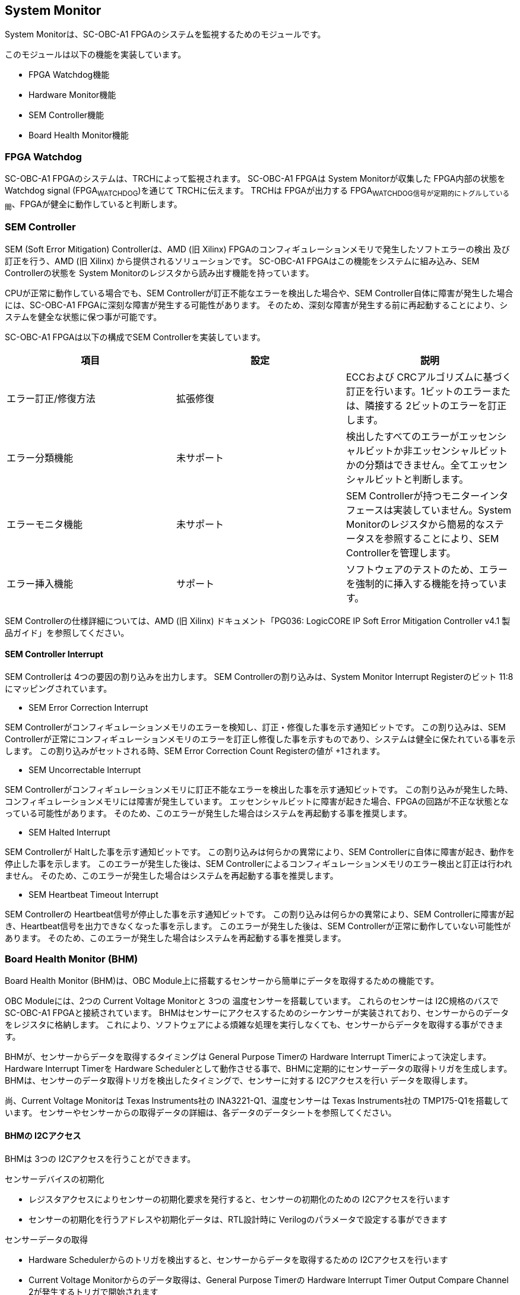 == System Monitor

System Monitorは、SC-OBC-A1
FPGAのシステムを監視するためのモジュールです。

このモジュールは以下の機能を実装しています。

* FPGA Watchdog機能
* Hardware Monitor機能
* SEM Controller機能
* Board Health Monitor機能

=== FPGA Watchdog

SC-OBC-A1 FPGAのシステムは、TRCHによって監視されます。 SC-OBC-A1 FPGAは
System Monitorが収集した FPGA内部の状態を Watchdog signal
(FPGA~WATCHDOG~)を通じて TRCHに伝えます。 TRCHは FPGAが出力する
FPGA~WATCHDOG信号が定期的にトグルしている間~、FPGAが健全に動作していると判断します。

=== SEM Controller

SEM (Soft Error Mitigation) Controllerは、AMD (旧 Xilinx)
FPGAのコンフィギュレーションメモリで発生したソフトエラーの検出
及び訂正を行う、AMD (旧 Xilinx) から提供されるソリューションです。
SC-OBC-A1 FPGAはこの機能をシステムに組み込み、SEM Controllerの状態を
System Monitorのレジスタから読み出す機能を持っています。

CPUが正常に動作している場合でも、SEM
Controllerが訂正不能なエラーを検出した場合や、SEM
Controller自体に障害が発生した場合には、SC-OBC-A1
FPGAに深刻な障害が発生する可能性があります。
そのため、深刻な障害が発生する前に再起動することにより、システムを健全な状態に保つ事が可能です。

SC-OBC-A1 FPGAは以下の構成でSEM Controllerを実装しています。

[cols=",,",options="header",]
|===
|項目 |設定 |説明
|エラー訂正/修復方法 |拡張修復 |ECCおよび
CRCアルゴリズムに基づく訂正を行います。1ビットのエラーまたは、隣接する
2ビットのエラーを訂正します。

|エラー分類機能 |未サポート
|検出したすべてのエラーがエッセンシャルビットか非エッセンシャルビットかの分類はできません。全てエッセンシャルビットと判断します。

|エラーモニタ機能 |未サポート |SEM
Controllerが持つモニターインタフェースは実装していません。System
Monitorのレジスタから簡易的なステータスを参照することにより、SEM
Controllerを管理します。

|エラー挿入機能 |サポート
|ソフトウェアのテストのため、エラーを強制的に挿入する機能を持っています。
|===

SEM Controllerの仕様詳細については、AMD (旧 Xilinx) ドキュメント「PG036:
LogicCORE IP Soft Error Mitigation Controller v4.1
製品ガイド」を参照してください。

==== SEM Controller Interrupt

SEM Controllerは 4つの要因の割り込みを出力します。 SEM
Controllerの割り込みは、System Monitor Interrupt Registerのビット
11:8にマッピングされています。

* SEM Error Correction Interrupt

SEM
Controllerがコンフィギュレーションメモリのエラーを検知し、訂正・修復した事を示す通知ビットです。
この割り込みは、SEM
Controllerが正常にコンフィギュレーションメモリのエラーを訂正し修復した事を示すものであり、システムは健全に保たれている事を示します。
この割り込みがセットされる時、SEM Error Correction Count Registerの値が
+1されます。

* SEM Uncorrectable Interrupt

SEM
Controllerがコンフィギュレーションメモリに訂正不能なエラーを検出した事を示す通知ビットです。
この割り込みが発生した時、コンフィギュレーションメモリには障害が発生しています。
エッセンシャルビットに障害が起きた場合、FPGAの回路が不正な状態となっている可能性があります。
そのため、このエラーが発生した場合はシステムを再起動する事を推奨します。

* SEM Halted Interrupt

SEM Controllerが Haltした事を示す通知ビットです。
この割り込みは何らかの異常により、SEM
Controllerに自体に障害が起き、動作を停止した事を示します。
このエラーが発生した後は、SEM
Controllerによるコンフィギュレーションメモリのエラー検出と訂正は行われません。
そのため、このエラーが発生した場合はシステムを再起動する事を推奨します。

* SEM Heartbeat Timeout Interrupt

SEM Controllerの Heartbeat信号が停止した事を示す通知ビットです。
この割り込みは何らかの異常により、SEM
Controllerに障害が起き、Heartbeat信号を出力できなくなった事を示します。
このエラーが発生した後は、SEM
Controllerが正常に動作していない可能性があります。
そのため、このエラーが発生した場合はシステムを再起動する事を推奨します。

=== Board Health Monitor (BHM)

Board Health Monitor (BHM)は、OBC
Module上に搭載するセンサーから簡単にデータを取得するための機能です。

OBC Moduleには、2つの Current Voltage Monitorと 3つの
温度センサーを搭載しています。 これらのセンサーは I2C規格のバスで
SC-OBC-A1 FPGAと接続されています。
BHMはセンサーにアクセスするためのシーケンサーが実装されており、センサーからのデータをレジスタに格納します。
これにより、ソフトウェアによる煩雑な処理を実行しなくても、センサーからデータを取得する事ができます。

BHMが、センサーからデータを取得するタイミングは General Purpose Timerの
Hardware Interrupt Timerによって決定します。 Hardware Interrupt Timerを
Hardware
Schedulerとして動作させる事で、BHMに定期的にセンサーデータの取得トリガを生成します。
BHMは、センサーのデータ取得トリガを検出したタイミングで、センサーに対する
I2Cアクセスを行い データを取得します。

尚、Current Voltage Monitorは Texas Instruments社の
INA3221-Q1、温度センサーは Texas Instruments社の
TMP175-Q1を搭載しています。
センサーやセンサーからの取得データの詳細は、各データのデータシートを参照してください。

==== BHMの I2Cアクセス

BHMは 3つの I2Cアクセスを行うことができます。

センサーデバイスの初期化

* レジスタアクセスによりセンサーの初期化要求を発行すると、センサーの初期化のための
I2Cアクセスを行います
* センサーの初期化を行うアドレスや初期化データは、RTL設計時に
Verilogのパラメータで設定する事ができます

センサーデータの取得

* Hardware
Schedulerからのトリガを検出すると、センサーからデータを取得するための
I2Cアクセスを行います
* Current Voltage Monitorからのデータ取得は、General Purpose Timerの
Hardware Interrupt Timer Output Compare Channel
2が発生するトリガで開始されます
* 温度センサーからのデータ取得は、General Purpose Timerの Hardware
Interrupt Timer Output Compare Channel 3が発生するトリガで開始されます

ソフトウェア指示による I2Cアクセス

* ランタイムでセンサーの設定を変更したり、センサーが出力した
Alertをクリアする目的で、簡単なレジスタアクセスで任意の
I2Cアクセスを行います

==== センサー構成

BHMに接続するセンサーと、BHMによって取得されるセンサーデータ 及び
センサーデータが格納されるレジスタアドレスの一覧を以下に示します

[cols=",,,,",options="header",]
|===
|センサー |センサーデバイス |センサーレジスタアドレス |センサーデータ
|BHMレジスタアドレスオフセット
|Current Voltage Monitor 1 |INA3221-Q1 |0x01 |VDD~1V0~ Shunt Voltage
|0x2020

| | |0x02 |VDD~1V0~ Bus Voltage |0x2024

| | |0x03 |VDD~1V8~ Shunt Voltage |0x2028

| | |0x04 |VDD~1V8~ Bus Voltage |0x202C

| | |0x05 |VDD~3V3~ Shunt Voltage |0x2030

| | |0x06 |VDD~3V3~ Bus Voltage |0x2034

|Current Voltage Monitor 2 |INA3221-Q1 |0x01 |VDD~3V3SYSA~ Shunt Voltage
|0x2038

| | |0x02 |VDD~3V3SYSA~ Bus Voltage |0x203C

| | |0x03 |VDD~3V3SYSB~ Shunt Voltage |0x2040

| | |0x04 |VDD~3V3SYSB~ Bus Voltage |0x2044

| | |0x05 |VDD~3V3IO~ Shunt Voltage |0x2048

| | |0x06 |VDD~3V3IO~ Bus Voltage |0x204C

|Temperature Sensor 1 |TMP175-Q1 |0x00 |Temperature |0x2050

|Temperature Sensor 2 |TMP175-Q1 |0x00 |Temperature |0x2054

|Temperature Sensor 3 |TMP175-Q1 |0x00 |Temperature |0x2058
|===

==== センサーデータ自動取得のためのレジスタアクセス手順

この章では、SC-OBC-A1 FPGAのシステムが起動してから、BHMによって Current
Voltage Monitorと
温度センサーから、センサーデータを自動取得させるためのレジスタアクセス手順を説明します。

BHMによるセンサーデータの自動取得を開始するためには、a) BHMの初期化、b)
センサーデバイスの初期化、c) General Purpose Timerの初期化、d)
BHMサービス開始 の処理を行う必要があります。 本手順では、General Purpose
Timerの初期化も行います。 General Purpose
Timerのレジスタ仕様の詳細は「General Purpose
Timer」の章を参照してください。

.センサーデータ自動取得のためのレジスタアクセス手順
image::./images/bhm_initilize.png[./images/bhm_initilize]

1: BHM Prescaler Registerに I2Cの通信速度を設定します

I2Cの通信速度は、必ず Standard-mode (100Kb/s)以下にしてください
Standard-mode以上の速度にすると、正しく通信できない場合があります。 BHM
Prescaler Registerの初期値は、システムクロックが 48 MHzの場合に 100
Kb/sとなる 0x77に設定されています。 システムクロックが 48
MHzの場合は、特に理由が無い限り設定値を 0x77のままにしてください。

2: BHM Retry Count Registerに I2C通信のリトライ回数を設定します

BHMは、I2C通信を行ったときにエラーを検出すると、このレジスタで設定した回数の自動リトライを行います。
BHM Retry Count Registerの初期値は リトライ回数 "2"に設定されています。

3: BHM Interrupt Enable Registerに 割り込みの有効化設定をします

本手順を実行するためには、最低限 Bit 0と Bit 13:8を設定してください。

4: BHM Initialization Access Control
Registerの書き込み、センサーデバイスの書き込みを開始します

初期化を行う対象の INITENビットと BHM~INITREQビットに~
"1"をセットする事でデバイスの初期化が開始されます。

5:
SYSMON~BHMINT割り込みにより~、センサーデバイスの初期化完了を検出します

SYSMON~BHMINT割り込み発生時~、BHM Interrupt Status Registerの
BHM~INITACCENDビットが~
"1"にセットされているとき、デバイスの初期化が完了したと判断できます。
この時、BHM Interrupt Status Registerの Bit 12:8の
I2CERRビットがセットされていない事を確認してください。
I2CERRビットがセットされている場合、手順 2で設定した
I2C通信のリトライ回数を超えるエラーが発生した事を示します。

6: BHM Interrupt Status Registerの BHM~INTACCENDビットに~
"1"を書き込み、割り込みをクリアしてください

7: Hardware Interrupt Timer Control Registerに、Hardware
Interruptの発生方式を設定します

レジスタの設定は、必ず次の通りに設定してください。
GPTMR~HITRUNMDビットを~ Restartモード (設定値
0b0)、GPTMR~HITOPMD2~/GPTMR~HITOPMD3フィールド~ パルス割り込み出力
(設定値 0b10)。 GPTMR~HITOPMD2の設定は~ Current Voltage
Monitorからのデータを取得するために設定する必要があり、GPTMR~HITOPMD3の設定は~
温度センサーからデータを取得するために設定する必要があります。

8: Hardware Interrupt Timer Prescaler Registerに、Hardware Interrupt
Timerのプリスケーラー設定を行います

Hardware Inerrupt Timerの動作クロックは 24 MHzです。 設定方法の詳細は
Hardware Interrupt Timerのレジスタ設定を参照してください。

9: Hardware Interrupt Timer Output Compare Register 1 に、Hardware
Interrupt Timerの周期を設定します

10: Hardware Interrupt Timer Output Compare Register 2 に、Current
Voltage Monitorのセンサーデータ取得タイミングを設定します

11: Hardware Interrupt Timer Output Compare Register 3
に、温度センサーのセンサーデータ取得タイミングを設定します

12: BHM Access Control Registerの MONIENビットを
"1"にセットし、各センサーからのデータの自動取得を有効化します

13: Timer Enable Control Registerの HITENビットを"1"に設定し、Hardware
Interrupt Timerの動作を開始します

12、13の処理が完了すると、BHMは Hardware Interrupt
Timerが生成するタイミングで、センサーに対し
I2C通信を行いセンサーデータを取得します。
BHMがセンサーデバイスから取得したデータは、Monitor
Registerに格納されます。

以下に Hardware Interrupt Timerの周期を 1秒とし、Current Voltage
Monitorの読み出しタイミングを 100 ms、温度センサーの読み出しタイミングを
200 msとした場合のレジスタ設定を示します。

.Hardware Interrupt Timerを 1秒周期にした時の、センサーデータ自動受信の例
image::./images/bhm_hardware_interrupt_timing.png[./images/bhm_hardware_interrupt_timing]

* 手順 8で行う Hardware Interrupt Timer Prescaler Registerに
0x5DBFを設定する事で Hardware Interrupt Timerのカウントアップ時間を
1msとする
* 手順 9で行う Hardware Interrupt Timer Output Compare Register 1に
0x3E8を設定する事で Hardware Interrupt Timerの周期を 1秒とする
* 手順 10で行う Hardware Interrupt Timer Output Compare Register 2に
0x64を設定する事で、Current Voltage
Monitorのデータ読み出し開始タイミングを 100 msとする
* 手順 11で行う Hardware Interrupt Timer Output Compare Register 3に
0xC8を設定する事で、温度センサーのデータ読み出し開始タイミングを 200
msとする

Current Voltage Monitorのデータ読み出しは 6 ms、温度センサーの読み出しは
1.5 msかかります。 そのため、Hardware Interrupt Timerの周期は 7.5
msより大きな時間に設定してください。 また、各センサーデバイスには
AD変換時間があり、短い周期でデータを読み出した場合には、まだセンサーデバイスのデータ更新が行われていない場合があります。

詳細は各センサーデバイスのデータシートを参照してください。

==== センサーデバイスの初期化のためのレジスタアクセス手順

この章では、BHMによるセンサーデバイスの初期化のためのレジスタアクセス手順について説明します。

BHMは、ソフトウェアからのレジスタアクセスにより、センサーデバイスの初期化要求を受けると、I2Cアクセスを行い
センサーデバイスに初期設定値を書き込みます。
センサーデバイスの初期化のためのレジスタアクセス手順を以下に示します。

.センサーデバイスの初期化のためのレジスタアクセス手順
image::./images/bhm_sensor_init.png[./images/bhm_sensor_init]

1: BHM Initialization Access Control
Registerの初期化を行うセンサーデバイスに対応する Initialization Enableと
INIT~REQビットをセットします~。
INIT~REQビットをセットされると~、Initialization
Enableがセットされたセンサーデバイスへの初期化のための
I2Cアクセスが開始されます。

2:
BHMによるセンサーデバイスへの書き込みアクセスの完了は、SYSMON~BHMINT割り込みのアサートにより検出する事ができます~。
割り込みを検出したとき、BHM Interrupt Status Registerの
BHM~INITACCENDビットがセットされている場合~、センサーデバイスの初期化のための
I2Cアクセスが完了した事を示します。
BHM~INITACCENDがセットされたときは~、I2CERRビットの確認を行い
I2Cアクセスにエラーが発生したかどうかを確認します。
I2CERRビットがセットされていないとき、そのセンサーデバイスのアクセスは正常に完了したと判断できます。

3: Board Health Interrupt Status RegisterのBHM~SWACCENDビットに~
"1"を書き込むと、BHM~SWACCENDビットをクリアする事ができます~。

以下に、初期設定を行うセンサーデバイス、デバイスアドレス、初期設定値の一覧を示します。
尚、初期設定値は、RTL設計において Verilog
Parameterで変更する事ができます。

.デバイス初期設定一覧 (default)
[cols=",,,",options="header",]
|===
|Device |Address |初期設定値 |Description
|Current Voltage Monitor1 |0x07: Channel-1 Critical-Alert Limit |0x2710
|VDD~1V0の~ Critical-Alertをシャント電圧: 50mV (シャント電流: 5A)に設定

|Current Voltage Monitor1 |0x08: Channel-1 Warning-Alert Limit |0x1770
|VDD~1V0の~ Warning-Alertをシャント電圧: 30mV (シャント電流: 3A)に設定

|Current Voltage Monitor1 |0x09: Channel-2 Critical-Alert Limit |0x2710
|VDD~1V8の~ Critical-Alertをシャント電圧: 50mV (シャント電流: 5A)に設定

|Current Voltage Monitor1 |0x0A: Channel-2 Warning-Alert Limit |0x1770
|VDD~1V8の~ Warning-Alertをシャント電圧: 30mV (シャント電流: 3A)に設定

|Current Voltage Monitor1 |0x0B: Channel-3 Critical-Alert Limit |0x2710
|VDD~3V3の~ Critical-Alertをシャント電圧: 50mV (シャント電流: 5A)に設定

|Current Voltage Monitor1 |0x0C: Channel-3 Warning-Alert Limit |0x1770
|VDD~3V3の~ Warning-Alertをシャント電圧: 30mV (シャント電流: 3A)に設定

|Current Voltage Monitor1 |0x0F: Mask/Enable |0x0C00 |Current Voltage
Monitor 1の Critical-Alertピン、Warning-Alertピンのラッチの有効化を設定

|Current Voltage Monitor2 |0x07: Channel-1 Critical-Alert Limit |0x2710
|VDD~3V3SYSAの~ Critical-Alertをシャント電圧: 50mV (シャント電流:
5A)に設定

|Current Voltage Monitor2 |0x08: Channel-1 Warning-Alert Limit |0x1770
|VDD~3V3SYSAの~ Warning-Alertをシャント電圧: 30mV (シャント電流:
3A)に設定

|Current Voltage Monitor2 |0x09: Channel-2 Critical-Alert Limit |0x2710
|VDD~3V3SYSBの~ Critical-Alertをシャント電圧: 50mV (シャント電流:
5A)に設定

|Current Voltage Monitor2 |0x0A: Channel-2 Warning-Alert Limit |0x1770
|VDD~3V3SYSBの~ Warning-Alertをシャント電圧: 30mV (シャント電流:
3A)に設定

|Current Voltage Monitor2 |0x0B: Channel-3 Critical-Alert Limit |0x2710
|VDD~3V3IOの~ Critical-Alertをシャント電圧: 50mV (シャント電流:
5A)に設定

|Current Voltage Monitor2 |0x0C: Channel-3 Warning-Alert Limit |0x1770
|VDD~3V3IOの~ Warning-Alertをシャント電圧: 30mV (シャント電流: 3A)に設定

|Current Voltage Monitor2 |0x0F: Mask/Enable |0x0C00 |Current Voltage
Monitor 2の Critical-Alertピン、Warning-Alertピンのラッチの有効化を設定

|Temperature Sensor1 |0x01: Configuration register |0x0200 |Temperature
Sensor 1の ALERTピンの動作を Interrupt Modeに設定
(1Byteのレジスタの為、MSB Byteの書き込み値に設定される)

|Temperature Sensor1 |0x02: TLOW register |0x4B00 |Temperature Sensor
1の TLOWを 75℃に設定

|Temperature Sensor1 |0x03: THIGH register |0x5000 |Temperature Sensor
1の THIGHを 80℃に設定

|Temperature Sensor2 |0x01: Configuration register |0x0200 |Temperature
Sensor 2の ALERTピンの動作を Interrupt Modeに設定
(1Byteのレジスタの為、MSB Byteの書き込み値に設定される)

|Temperature Sensor2 |0x02: TLOW register |0x4B00 |Temperature Sensor
2の TLOWを 75℃に設定

|Temperature Sensor2 |0x03: THIGH register |0x5000 |Temperature Sensor
2の THIGHを 80℃に設定

|Temperature Sensor3 |0x01: Configuration register |0x0200 |Temperature
Sensor 3の ALERTピンの動作を Interrupt Modeに設定
(1Byteのレジスタの為、MSB Byteの書き込み値に設定される)

|Temperature Sensor3 |0x02: TLOW register |0x4B00 |Temperature Sensor
3の TLOWを 75℃に設定

|Temperature Sensor3 |0x03: THIGH register |0x5000 |Temperature Sensor
3の THIGHを 80℃に設定
|===

センサーデバイスの初期化のための I2Cアクセスの実行中に、BHM Retry Count
Setting Registerに設定されている回数の I2Cエラーが発生した場合、BHM
Interrupt Status Registerの対応するセンサーデバイスの
I2CERRビットがセットされます。
また、I2Cエラーが発生したデバイスへの以降の初期化設定はスキップされます。
ひとつのセンサーデバイスに
I2Cエラーが起きても、I2CERRビットがセットされていないセンサーの初期化アクセスは正常に完了しています。

==== ソフトウェア指示によるセンサーデバイスへの I2Cアクセス

この章では、SC-OBC-A1 FPGAに実装されるセンサーデバイス (Current Voltage
Monitor 及び
温度センサー)に、ソフトウェアの指示によりアクセスする方法を説明します。

BHMは、RTLに指定する Verilog
parameterの値に従い、センサーデバイスのレジスタを初期化する機能を持っています。
この機能とは別に、センサーデバイスのレジスタに対し 任意の
I2Cアクセスを行いたい場合は、ソフトウェア指示によるセンサーデバイスへのアクセスを行います。

ソフトウェア指示によりセンサーデバイスのレジスタにデータを書き込むためのレジスタアクセスフローを以下に示します。

.ソフトウェア指示によるセンサーデバイスのレジスタ書き込みフロー
image::./images/bhm_sw_write_seq.png[./images/bhm_sw_write_seq]

1: センサーデバイスに書き込む 2 Byteのデータを BHM Software Access Write
Data Registerに書き込みます。
このレジスタに書き込まれたデータがそのままデバイスのレジスタに書き込まれます。

2:
レジスタ書き込みを行うセンサーデバイスとレジスタアドレスを設定するため、BHM
Software Access Control Registerの BHM~SWDEVSELと~
BHM~SWREGADRを書き込みます~。
同時に、センサーデバイスへの書き込みアクセスを行うため、BHM~SWRWSELに~
"0" (Write Access)を設定し、BHM~SWACCREQに~ "1"をセットします。
BHM~SWACCREQビットが~
"1"にセットされた事をきっかけに、BHMはセンサーデバイスへの
I2Cアクセスを開始します。

3:
BHMによるセンサーデバイスへの書き込みアクセスの完了は、SYSMON~BHMINT割り込みのアサートにより検出する事ができます~。
割り込みを検出したとき、BHM Interrupt Status Registerの
BHM~SWACCENDビットがセットされている場合~、ソフトウェア指示によるセンサーデバイスへの
I2Cアクセスが正常に完了した事を示します。

4: Board Health Interrupt Status RegisterのBHM~SWACCENDビットに~
"1"を書き込むと、BHM~SWACCENDビットをクリアする事ができます~。

ソフトウェア指示によるセンサーデバイスのレジスタ書き込み中に、I2Cアクセスのエラーが発生した場合は、BHM
Interrupt Status Registerの BHM~SWACCERRビットに~
"1"にセットされ、センサーデバイスへの I2Cアクセスは停止します。

ソフトウェア指示によりセンサーデバイスのレジスタからデータを読み出すためのレジスタアクセスフローを以下に示します。

.ソフトウェア指示によるセンサーデバイスからのレジスタ読み出しフロー
image::./images/bhm_sw_read_seq.png[./images/bhm_sw_read_seq]

1:
レジスタ読み出しを行うセンサーデバイスとレジスタアドレスを設定するため、BHM
Software Access Control Registerの BHM~SWDEVSELと~
BHM~SWREGADRを書き込みます~。
同時に、センサーデバイスからの読み出しアクセスを行うため、BHM~SWRWSELに~
"1" (Read Access)を設定し、BHM~SWACCREQに~ "1"をセットします。
BHM~SWACCREQビットが~
"1"にセットされた事をきっかけに、BHMはセンサーデバイスへの
I2Cアクセスを開始します。

2:
BHMによるセンサーデバイスへの書き込みアクセスの完了は、SYSMON~BHMINT割り込みのアサートにより検出する事ができます~。
割り込みを検出したとき、BHM Interrupt Status Registerの
BHM~SWACCENDビットがセットされている場合~、ソフトウェア指示によるセンサーデバイスへの
I2Cアクセスが正常に完了した事を示します。

3: Board Health Interrupt Status RegisterのBHM~SWACCENDビットに~
"1"を書き込むと、BHM~SWACCENDビットをクリアする事ができます~。

4: BHMがセンサーデバイスのレジスタから読み出したデータは、BHM Software
Access Read Data Registerに格納されます。 BHM Software Access Read Data
Registerを読み出す事で、センサーデバイスから読み出したデータを取得できます。

ソフトウェア指示によるセンサーデバイスのレジスタ読み出し中に、I2Cアクセスのエラーが発生した場合は、BHM
Interrupt Status Registerの BHM~SWACCERRビットが~
"1"にセットされ、センサーデバイスへの I2Cアクセスは停止します。

=== レジスタ詳細

System Monitorは、Base Address 0x4F04~0000に配置されています~。

.System Monitorメモリマップ
[cols=",,,",options="header",]
|===
|Offset |Symbol |Register |Initial
|0x0000 |SYSMON~WDOGCTRL~ |Watchdog Control Register |0x00075A5A

|0x0010 |SYSMON~WDOGSIVAL~ |Watchdog Signal Interval Register
|0x00B71AFF

|0x0030 |SYSMON~INTSTATUS~ |System Monitor Interrupt Status Register
|0x00000000

|0x0034 |SYSMON~INTENABLE~ |System Monitor Interrupt Enable Register
|0x00000000

|0x0040 |SYSMON~SEMSTATE~ |SEM Controller State Register |0x00000000

|0x0044 |SYSMON~SEMECCOUNT~ |SEM Error Correction Count Register
|0x00000000

|0x0048 |SYSMON~SEMHTIMEOUT~ |SEM Heartbeat Timeout Register |0x000000FF

|0x0050 |SYSMON~SEMEINJECT1~ |SEM Error Injection Command Register 1
|0x00000000

|0x0054 |SYSMON~SEMEINJECT2~ |SEM Error Injection Command Register 2
|0x00000000

|0x1000 - 0x1FFF |SYSMON~XADCREG~ |XADC Register Window |———-

|0x2000 |BHM~INICTLR~ |BHM Initialization Access Control Register
|0x0000001F

|0x2004 |BHM~ACCCTLR~ |BHM Access Control Register |0x00000000

|0x2010 |BHM~ISR~ |BHM Interrupt Status Register |0x00000000

|0x2014 |BHM~IER~ |BHM Interrupt Enable Register |0x00000000

|0x2020 |BHM~1V0SNTVR~ |BHM VDD~1V0~ Shunt Voltage Monitor Register
|0x80000000

|0x2024 |BHM~1V0BUSVR~ |BHM VDD~1V0~ Bus Voltage Monitor Register
|0x80000000

|0x2028 |BHM~1V8SNTVR~ |BHM VDD~1V8~ Shunt Voltage Monitor Register
|0x80000000

|0x202C |BHM~1V8BUSVR~ |BHM VDD~1V8~ Bus Voltage Monitor Register
|0x80000000

|0x2030 |BHM~3V3SNTVR~ |BHM VDD~3V3~ Shunt Voltage Monitor Register
|0x80000000

|0x2034 |BHM~3V3BUSVR~ |BHM VDD~3V3~ Bus Voltage Monitor Register
|0x80000000

|0x2038 |BHM~3V3SYSASNTVR~ |BHM VDD~3V3SYSA~ Shunt Voltage Monitor
Register |0x80000000

|0x203C |BHM~3V3SYSABUSVR~ |BHM VDD~3V3SYSA~ Bus Voltage Monitor
Register |0x80000000

|0x2040 |BHM~3V3SYSBSNTVR~ |BHM VDD~3V3SYSB~ Shunt Voltage Monitor
Register |0x80000000

|0x2044 |BHM~3V3SYSBBUSVR~ |BHM VDD~3V3SYSB~ Bus Voltage Monitor
Register |0x80000000

|0x2048 |BHM~3V3IOSNTVR~ |BHM VDD~3V3IO~ Shunt Voltage Monitor Register
|0x80000000

|0x204C |BHM~3V3IOBUSVR~ |BHM VDD~3V3IO~ Bus Voltage Monitor Register
|0x80000000

|0x2050 |BHM~TEMP1R~ |BHM Temperature1 Monitor Register |0x80000000

|0x2054 |BHM~TEMP2R~ |BHM Temperature2 Monitor Register |0x80000000

|0x2058 |BHM~TEMP3R~ |BHM Health Temperature3 Monitor Register
|0x80000000

|0x2060 |BHM~SWCTLR~ |BHM Software Access Control Register |0x00000000

|0x2064 |BHM~SWWDTR~ |BHM Software Access Write Data Register
|0x00000000

|0x2068 |BHM~SWRDTR~ |BHM Software Access Read Data Register |0x00000000

|0x2080 |BHM~PSCR~ |BHM Prescale Setting Register |0x00000077

|0x2084 |BHM~ACCCNTR~ |BHM Retry Count Setting Register |0x00000002

|0x20C0 |BHM~ASR~ |BHM Access Status Register |0x00000000

|0xF000 |SYSMON~VER~ |System Monitor IP Version Register |-
|===

==== Watchdog Control Register (Offset 0x0000)

Watchdog Control Registerは、SC-OBC-A1 FPGAの
Watchdogの制御を行うためのレジスタです。 本レジスタにより Watchdog
Counterの満了時間の設定や、Software Watchdog
Timerをリロードする事ができます。

システムの起動後、SC-OBC-A1 FPGAの Watchdog Timer回路は、TRCHに対し
Watchdog信号のトグルを開始します。 ソフトウェアは Software Watcdog
Timeフィールドに設定されている Software Watchdog
Timerの満了時間以内に、Watchdog Service Registerにアクセスし Software
Watchdog Timerをリロードする必要があります。 Software Watchdog
Timerが満了すると、SC-OBC-A1 FPGAの Watchdog Timer回路は、TRCHに対する
Watchdog信号のトグルを停止し、TRCHに対しソフトウェアに異常が起きた事を通知します。

初期状態では、Software Watchdog Timerのの満了時間は 128 [sec]
に設定されています。 ソフトウェアが、定期的にSoftware Watchdog
Timerをリロードできる状態となった後、Software Watchdog
Timeフィールドを適切な値に変更する事で
異常検知のタイミングを設定する事ができます。

.Watchdog Control Register ビットフィールド
[cols=",,,,",options="header",]
|===
|bit |Symbol |Field |Description |R/W
|31:19 |- |Reserved |Reserved |-

|18:16 |SW~WDOGTIME~ |Software Watchdog Time |Software Watchdog
Timerの満了時間を設定するためのフィールドです。0x0: 1 [sec] 0x1: 2 [sec]
0x2: 4 [sec] 0x3: 8 [sec] 0x4: 16 [sec] 0x5: 32 [sec] 0x6: 64 [sec] 0x7:
128 [sec] |R/W

|15:0 |WDOG~WSR~ |Watchdog Service Register |Software Watchdog
Timerをリロードするためのフィールドです。0x5A5Aと
0xA5A5を交互に書き込む事で、Software Watchdog
Timerをリロードする事ができます。このフィールドを読み出すと、Software
Watchdog Timerをリロードするために次に書き込む値(0x5A5A または
0xA5A5)を読み出す事ができます。 |R/W
|===

==== Watchdog Signal Interval Register (Offset 0x0010)

Watchdog Signal Interval
Registerは、FPGA~WATCHDOG信号のトグル間隔を設定するためのレジスタです~。

FPGA~WATCHDOGが~ Highレベル または
Lowレベルとなるクロックサイクル数を規定します。Watchdog
Signalのカウンタは 24
MHzで動作するため、以下の式で設定値を求める事ができます。

____
latexmath:[WDOG\_SIVAL設定値 = \frac{FPGA\_WATCHDOG\ High/Lowレベル幅 [s]}{\frac{1}{24 \times 10^{6}}} - 1]
____

.Watchdig Signal Interval Registerビットフィールド
[cols=",,,,",options="header",]
|===
|bit |Symbol |Field |Description |R/W
|31:24 |- |Reserved |Reserved |-

|23:0 |WDOG~SIVAL~ |Watchdog Signal Interval |Watchdog Signalの
Highレベルまたは Lowレベルの幅を設定するフィールドです。初期値は 500
[ms]に設定されています。 |R/W
|===

==== Clock Monitor Register (Offset 0x0020)

Clock Monitor Registerは、SC-OBC-A1
FPGAのクロック状態を示すレジスタです。

.Clock Monitor Register ビットフィールド
[cols=",,,,",options="header",]
|===
|bit |Symbol |Field |Description |R/W
|31:17 |- |Reserved |Reserved |-

|16 |PLL~LOCK~ |PLL Lock Status |SC-OBC-A1 FPGAの
PLLの状態を示します。0: PLL Unlock 1: PLL LOCK |RO

|15:13 |- |Reserved |Reserved |-

|12 |UCLK2~STS~ |User Clock 2 Status |User Clock
2のクロックの動作状態を示します。 0: クロック停止中 1: クロック動作中
|RO

|11 |UCLK1~STS~ |User Clock 1 Status |User Clock
1のクロックの動作状態を示します。 0: クロック停止中 1: クロック動作中
|RO

|10 |ULPICLK~STS~ |ULPI Reference Clock Status |ULPI Reference
Clockのクロックの動作状態を示します。 0: クロック停止中 1:
クロック動作中 |RO

|9 |MAXICLK~STS~ |Main AXI Clock Status |Main AXI
Clockのクロックの動作状態を示します。 0: クロック停止中 1:
クロック動作中 |RO

|8 |SYSCLK~STS~ |System Clock Status |System
Clockのクロックの動作状態を示します。 0: クロック停止中 1:
クロック動作中 |RO

|7:2 |- |Reserved |Reserved |-

|1:0 |OSC~CLKEN~ |OSC Clock Enable |SC-OBC-A1 FPGAの入力クロック
(源発信クロック)の Enable信号の状態を示します。bit 0: Oscillator
1の状態を示します。 bit 1: Oscillator
2の状態を示します。これらのビットが "1"の時、クロックは Enableです。 |RO
|===

==== Hardware Status 1/2 Register (Offset 0x0024/Offset 0x0028)

Hardware Status Registerは、SC-OBC-A1
FPGAのハードウェアの状態を示すレジスタです。

このレジスタは、ソフトウェアから見ると、Scratchpadとして動作します。
Loaderによって、ハードウェアの健全性が確認されるとこのレジスタに書き込みを行います。
Flight
Softwareは、起動時にこのレジスタを読み出す事で、ハードウェアの健全性を知る事ができます。

このレジスタは、SC-OBC-A1 FPGAの
Configuration後に一度だけ初期化されます。 Code Memory Select Registerの
ITCMENビットがセットされた時に発行されるシステムリセットでは、このレジスタはクリアされません。

このレジスタのフィールドの詳細は未定です。

.Hardware Status 1 Register ビットフィールド
[cols=",,,,",options="header",]
|===
|bit |Symbol |Field |Description |R/W
|31:0 |HWARE~STATUS1~ |Hardware Status 1 |T.B.D. |R/W
|===

.Hardware Status 2 Register ビットフィールド
[cols=",,,,",options="header",]
|===
|bit |Symbol |Field |Description |R/W
|31:0 |HWARE~STATUS2~ |Hardware Status 2 |T.B.D. |R/W
|===

==== System Monitor Interrupt Status Register (Offset 0x0030)

System Monitor Interrupt Status Registerは、System
Monitorの割り込みステータスレジスタです。
それぞれのビットは"1"をセットすると、割り込みをクリアする事ができます。

SEM Controllerの異常を示すビット (bit 9、bit 10、bit 11)
は、"1"をセットすると割り込みをクリアする事はできますが、SEM
Controllerの異常が取り除かれるわけではないため、システムの再起動を行う必要があります。

.System Monitor Interrupt Status Registerビットフィールド
[cols=",,,,",options="header",]
|===
|bit |Symbol |Field |Description |R/W
|31:5 |- |Reserved |Reserved |-

|11 |SEM~HTIMEOUTINT~ |SEM Heartbeat Timeout Interrupt |SEM Controllerの
Heartbeat信号が Timeoutしたときにセットされる割り込みビットです。SEM
Controllerが出力する Heartbeat信号が SEM Heartbeat Timeout
Registerで設定するクロック数アサートされなかった時セットされます。 |R/WC

|10 |SEM~HALTEDINT~ |SEM Halted Interrupt |SEM Controllerが Fatal
Errorにより Haltしたときにセットされる割り込みビットです。SEM Current
State
Registerの全ての有効ビットがセットされたとき、この割り込みがセットされます。
|R/WC

|9 |SEM~UNCORRECTINT~ |SEM Uncorrectable Interrupt |SEM
Controllerが訂正不能なエラーを検出したときセットされる割り込みビットです。この割り込みがセットされたとき、SEM
Controllerは IDLEステートに遷移し
コンフィギュレーションメモリの監視を停止します。 |R/WC

|8 |SEM~ECORRECTINT~ |SEM Error Correction Interrupt |SEM
Controllerがエラーを訂正したときセットされる割り込みビットです。 |R/WC

|7 |PLL~UNLOCKINT~ |PLL Unlock Interrupt |PLLが異常により
Unlockしたときセットされる割り込みビットです。 |R/WC

|6:5 |- |Reserved |Reserved |-

|4 |UCLK2~STOPINT~ |User Clock 2 Stop Interrupt |User Clock
2が異常により停止したときセットされる割り込みビットです。 |R/WC

|3 |UCLK1~STOPINT~ |User Clock 1 Stop Interrupt |User Clock
1が異常により停止したときセットされる割り込みビットです。 |R/WC

|2 |ULPICLK~STOPINT~ |ULPI Clock Stop Interrupt |ULPI
Clockが異常により停止したときセットされる割り込みビットです。 |R/WC

|1 |MAXICLK~STOPINT~ |Main AXI Clock Stop Interrupt |Main AXI
Clockが異常により停止したときセットされる割り込みビットです。 |R/WC

|0 |SYSCLK~STOPINT~ |System Clock Stop Interrupt |System
Clockが異常により停止したときセットされる割り込みビットです。 |R/WC
|===

==== System Monitor Interrupt Enable Register (Offset 0x0034)

System Monitor Interrupt Enable Registerは、System
Monitorが監視するイベントを割り込み出力信号に通知するか設定するためのレジスタです。

.System Monitor Interrupt Enable Registerビットフィールド
[cols=",,,,",options="header",]
|===
|bit |Symbol |Field |Description |R/W
|31:5 |- |Reserved |Reserved |-

|11 |SEM~HTIMEOUTENB~ |SEM Heartbeat Timeout Interrupt Enable
|SEM~HTIMEOUTINTイベントが発生した時~、割り込み信号を発生させるかどうかを設定します。
|R/W

|10 |SEM~HALTEDENB~ |SEM Halted Interrupt Enable
|SEM~HALTEDINTイベントが発生した時~、割り込み信号を発生させるかどうかを設定します。
|R/W

|9 |SEM~UNCORRECTENB~ |SEM Uncorrectable Interrupt Enable
|SEM~UNCORRECTINTイベントが発生した時~、割り込み信号を発生させるかどうかを設定します。
|R/W

|8 |SEM~ECORRECTENB~ |SEM Error Correction Interrupt Enable
|SEM~ECORRECTINTイベントが発生した時~、割り込み信号を発生させるかどうかを設定します。
|R/W

|7 |PLL~UNLOCKENB~ |PLL Unlock Interrupt Enable
|PLL~UNLOCKINTイベントが発生した時~、割り込み信号を発生させるかどうか設定します。
|R/W

|6:5 |- |Reserved |Reserved |-

|4 |UCLK2~STOPENB~ |User Clock 2 Stop Interrupt Enable
|UCLK2~STOPINTイベントが発生した時~、割り込み信号を発生させるかどうか設定します。
|R/W

|3 |UCLK1~STOPENB~ |User Clock 1 Stop Interrupt Enable
|UCLK1~STOPINTイベントが発生した時~、割り込み信号を発生させるかどうか設定します。
|R/W

|2 |ULPICLK~STOPENB~ |ULPI Clock Stop Interrupt Enable
|ULPICLK~STOPINTイベントが発生した時~、割り込み信号を発生させるかどうかを設定します。
|R/W

|1 |MAXICLK~STOPENB~ |Main AXI Clock Stop Interrupt Enable
|MAXICLK~STOPINTイベントが発生した時~、割り込み信号を発生させるかどうかを設定します。
|R/W

|0 |SYSCLK~STOPENB~ |System Clock Stop Interrupt Enable
|SYSCLK~STOPINTイベントが発生した時~、割り込み信号を発生させるかどうかを設定します。
|R/W
|===

==== SEM Controller State Register (0ffset 0x0040)

SEM Controller State Registerは SC-OBC-A1 FPGAに実装する、SEM
Controllerのステートを示すレジスタです。

セットされているビットを確認する事により、ソフトウェアは SEM
Controllerがどのような状況にあるか把握する事ができます。
また、Currentステートと
Previousステートを比較する事によって、ステートの遷移を把握する事ができます。

Currentステート、Previousステートの全てのビットが
Highにセットされているとき、SEM
Controllerに重大なエラーが起きた事を示します。 また、全てのビットが
Lowにクリアされているとき、SEM Controllerは IDLE状態である事を示します。

.SEM Controller State Registerビットフィールド
[cols=",,,,",options="header",]
|===
|bit |Symbol |Field |Description |R/W
|31:21 |- |Reserved |Reserved |-

|20 |SEM~PREINJECT~ |SEM Previous Injection State |SEM
Controllerの前のステートがエラー挿入ステートだった事を示します。 |RO

|19 |SEM~PRECLASSIFIC~ |SEM Previous Classification State |SEM
Controllerの前のステートが分類ステートだった事を示します。 |RO

|18 |SEM~PRECORRECT~ |SEM Previous Correction State |SEM
Controllerの前のステートが訂正ステートだった事を示します。 |RO

|17 |SEM~PREOBSERVE~ |SEM Previous Oveservation State |SEM
Controllerの前のステートが監視ステートだった事を示します。 |RO

|16 |SEM~PREINIT~ |SEM Previous Initilize State |SEM
Controllerの前のステートが初期化ステートだった事を示します。 |RO

|15:5 |- |Reserved |Reserved |-

|4 |SEM~CURINJECT~ |SEM Current Error Injection State |SEM
Controllerがエラー挿入ステートである事を示します。このビットのみが
Highにセットされているとき、SEM Controllerはエラー挿入ステートです。 |RO

|3 |SEM~CURCLASSIFIC~ |SEM Current Classification State |SEM
Controllerが分類ステートである事を示します。このビットのみが
Highにセットされているとき、SEM Controllerは分類ステートです。 |RO

|2 |SEM~CURCORRECT~ |SEM Current Correction State |SEM
Controllerが訂正ステートである事を示します。このビットのみが
Highにセットされているとき、SEM Controllerは訂正ステートです。 |RO

|1 |SEM~CUROBSERVE~ |SEM Current Oveservation State |SEM
Controllerが監視ステートである事を示します。このビットのみが
Highにセットされているとき、SEM Controllerは監視ステートです。 |RO

|0 |SEM~CURINIT~ |SEM Current Initilize State |SEM
Controllerが初期化ステートである事を示します。このビットのみが
Highにセットされているとき、SEM
Controllerは初期化ステートです。このビットは FPGAが動作を開始した後に
1度だけ発生する初期化の間アクティブになります。 |RO
|===

==== SEM Error Correction Count Register (Offset 0x0044)

SEM Error Correction Count Registerは、SEM
Controllerが行ったエラー訂正数をカウントします。

.SEM Error Correction Count Registerビットフィールド
[cols=",,,,",options="header",]
|===
|bit |Symbol |Field |Description |R/W
|31:16 |- |Reserved |Reserved |-

|15:0 |SEMCCOUNT |SEM Correction Count |SEM
Controllerが訂正したエラーの数を保持します。このレジスタに書き込みを行うと、書き込む値によらずカウント値が
0にクリアされます。 |R/WC
|===

==== SEM Heartbeat Timeout Register (Offset 0x0048)

SEM Heartbeat Timeout Registeは SEM Controllerが出力する Heartbeat信号の
Timeout時間を設定するレジスタです。 AMD (旧 Xilinx) の SEM Controller
(v4.1)では、Heartbeat信号のアサート間隔は
150クロックと規定されており、本レジスタの値は修正する必要はありません。

.SEM Heartbeat Timeout Registerビットフィールド
[cols=",,,,",options="header",]
|===
|bit |Symbol |Field |Description |R/W
|31:8 |- |Reserved |Reserved |-

|7:0 |HTIMEOUT |Heartbeat Timeout Value |SEM Controllerが出力する
Heartbeat信号の受信Timeout時間を設定します。SEM
Controllerのステートが、監視ステートのとき
このレジスタに設定されるカウント値まで
Heartbeat信号がアサートされないとき、SEM Heartbeat
Timeout割り込みを発生させます。 |R/W
|===

==== SEM Error Injection Command Register 1/2 (Offset 0x0050/0x0054)

SEM Error Injection Command Register は、SEM Controller
のエラー挿入機能を使用するためのレジスタです。 このレジスタを使用し、SEM
Controllerのエラー挿入インターフェースにコマンドを入力する事により、エラー挿入機能を使用する事ができます。

このレジスタは試験専用レジスタであり、FPGA
インプリ時のコンフィギュレーションにより、無効化する事ができます。

SEM Controller へのコマンド送信は、SEM Error Injection Command Register
2 への書き込みをきっかけに行われます。 そのため、SEM Error Injection
Command Register 1 への書き込みは、必ず SEM Error Injection Command
Register 2 の書き込み前に行ってください。

.SEM Error Injection Command Register 1ビットフィールド
[cols=",,,,",options="header",]
|===
|bit |Symbol |Field |Description |R/W
|31:0 |EINJECT1 |Error Injection 1 |SEM
Controllerのエラー挿入インターフェースにコマンドを入力するためのフィールドです。このフィールドにはエラー挿入コマンドの
Bit 31:0 を設定します。 |R/W
|===

.SEM Error Injection Command Register 2ビットフィールド
[cols=",,,,",options="header",]
|===
|bit |Symbol |Field |Description |R/W
|31:8 |- |Reserved |Reserved |-

|7:0 |EINJECT2 |Error Injection 2 |SEM
Controllerのエラー挿入インターフェースにコマンドを入力するためのフィールドです。このフィールドにはエラー挿入コマンドの
Bit 39:32 を設定します。このフィールドをセットすると SEM Error Injection
1 の設定値と合わせ SEM Controllerにエラーコマンドが送信されます。 |R/W
|===

==== XADC Register Window (Offset 0x1000-1FFF)

XADC Register Fieldは、SC-OBC-A1 FPGAに搭載されている AMD (旧 Xilinx) の
ADCモジュールとのアクセスを行うための領域です。

XADCは AMD (旧 Xilinx) 7シリーズ FPGAに搭載される ADCモジュールです。
XADCには 12 bit、毎秒 1 Mサンプルの
ADCとオンチップセンサーが含まれています。 SC-OBC-A1
FPGAでは、XADCのレジスタを読み出す事により、FPGAのダイの温度と入力電源の監視を行う事ができます。

XADCの詳細は AMD (旧 Xilinx) のドキュメント (UG480: 7シリーズ FPGAおよび
Zynq-7000 All Programmable SoC XADCデュアル 12ビット 1 MPSPS
アナログ-デジタルコンバーター ユーザーズガイド)を参照してください。

XADCのレジスタにアクセスするためには、ベースアドレスを 0x4F041000とし
Bit 11:4に 対象となるXADCのレジスタアドレスを設定する事で行えます。
Status Registerにアクセスするためのレジスタアドレスを以下に示します。

[cols=",,",options="header",]
|===
|Offset |Name |Description
|0x1000 |Temperature Status
|オンチップ温度センサーの測定結果が格納されます。Bit 15:4の 12
Bitが温度センサーの伝達関数に対応します。

|0x1010 |VCCINT Status
|オンチップVCCINT電圧モニターの測定結果が格納されます。Bit 15:4の 12
Bitが電圧センサーの伝達関数に対応します。

|0x1020 |VCCAUX Status
|オンチップVCCAUX電圧モニターの測定結果が格納されます。Bit 15:4の 12
Bitが電圧センサーの伝達関数に対応します。

|0x1060 |VCCBRAM Status
|オンチップVCCBRAM電圧モニターの測定結果が格納されます。Bit 15:4の 12
Bitが電圧センサーの伝達関数に対応します。

|0x1200 |Max Temperature |電源投入または最後に
XADCをリセットしてから記録された最大温度測定値が格納されます。

|0x1210 |Max VCCINT |電源投入または最後に
XADCをリセットしてから記録された最大VCCINT測定値が格納されます。

|0x1220 |Max VCCAUX |電源投入または最後に
XADCをリセットしてから記録された最大VCCAUX測定値が格納されます。

|0x1230 |Max VCCBRAM |電源投入または最後に
XADCをリセットしてから記録された最大VCCBRAM測定値が格納されます。

|0x1240 |Min Temperature |電源投入または最後に
XADCをリセットしてから記録された最小温度測定値が格納されます。

|0x1250 |Min VCCINT |電源投入または最後に
XADCをリセットしてから記録された最小VCCINT測定値が格納されます。

|0x1260 |Min VCCAUX |電源投入または最後に
XADCをリセットしてから記録された最小VCCAUX測定値が格納されます。

|0x1270 |Min VCCBRAM |電源投入または最後に
XADCをリセットしてから記録された最小VCCBRAM測定値が格納されます。
|===

System Monitorの XADC Register
Windowからは、XADCのすべてのレジスタ領域にアクセスする事ができますが、アラーム機能は現状実装されておりません。

==== BHM Initialization Access Control Register (Offset 0x2000)

BHM Initialization Access Control Registerは、OBC
Moduleに実装するセンサーの初期化に関する制御を行うためのレジスタです。
Board Health
Monitorは、このレジスタを制御することによって、センサーに対し初期化のためのレジスタアクセスを実行します。

Initialization Requestビットを "1"にセットすると、Initialization
Enableビットが "1"にセットされているセンサーに初期化を行います。
Initialization RequestビットとInitialization
Enableビットは、同時にセットすることができます。

センサーに設定する初期値は、RTL設計時にVerilogパラメータで指定する事ができます。

.BHM Initialization Access Control Register ビットフィールド
[cols=",,,,",options="header",]
|===
|bit |Symbol |Field |Description |R/W
|31:17 |- |Reserved |Reserved |-

|16 |BHM~INITREQ~ |Initialization Request |OBC
Moduleに実装するセンサーの初期化を開始するためのビットです。このビットに"1"をセットすると、初期化を開始します。Initialization
Enableがセットされている全てのセンサーの初期化が完了すると、このビットは自動的に
"0"にクリアされます。 |R/W

|15:5 |- |Reserved |Reserved |-

|4 |BHM~TEMP3INITEN~ |Temperature Sensor 3 Initialization Enable
|Temperature Sensor 3 の初期化を有効化するためのビットです。0:
Temperature Sensor 3 Initialization Disable 1: Temperature Sensor3
Initialization Enable |R/W

|3 |BHM~TEMP2INITEN~ |Temperature Sensor 2 Initialization Enable
|Temperature Sensor 2 の初期化を有効化するためのビットです。0:
Temperature Sensor 2 Initialization Disable 1: Temperature Sensor2
Initialization Enable |R/W

|2 |BHM~TEMP1INITEN~ |Temperature Sensor 1 Initialization Enable
|Temperature Sensor 1 の初期化を有効化するためのビットです。0:
Temperature Sensor 1 Initialization Disable 1: Temperature Sensor1
Initialization Enable |R/W

|1 |BHM~CVM2INITEN~ |Current Voltage Monitor 2 Initialization Enable
|Current Voltage Monitor 2 の初期化を有効化するためのビットです。0:
Current Voltage Monitor 2 Initialization Disable 1: Current Voltage
Monitor2 Initialization Enable |R/W

|0 |BHM~CVM1INITEN~ |Current Voltage Monitor 1 Initialization Enable
|Current Voltage Monitor 1 の初期化を有効化するためのビットです。0:
Current Voltage Monitor 1 Initialization Disable 1: Current Voltage
Monitor1 Initialization Enable |R/W
|===

==== BHM Access Control Register (Offset 0x2004)

BHM Access Control Registerは、OBC
Moduleに実装するセンサーからのセンサーデータの自動読み出しに関する設定を行うためのレジスタです。

対象のセンサーの Monitor Enableビットを
"1"にセットしておくと、GPTMRモジュールに実装する Hardware Schedulerから
タイミングパルスを受信するたびに、対応するセンサーからデータを読み出します。

.BHM Access Control Register ビットフィールド
[cols=",,,,",options="header",]
|===
|bit |Symbol |Field |Description |R/W
|31:5 |- |Reserved |Reserved |-

|4 |BHM~TEMP3MONIEN~ |Temperature Sensor 3 Monitor Enable |Temperature
Sensor 3からセンサーデータを読み出すための設定を行うビットです。
このビットが "1"にセットされている時に Hardware
Schedulerからタイミングパルスを受信すると、Temperature Sensor
3から温度データを読み出します。BHM~TEMP3I2CERR~
割り込みが発生した場合、このビットは自動的に"0"にクリアされます。 0:
Temperature Sensor 3 Monitor Disable 1: Temperature Sensor 3 Monitoring
Enable |R/W

|3 |BHM~TEMP2MONIEN~ |Temperature Sensor 2 Monitor Enable |Temperature
Sensor 2からセンサーデータを読み出すための設定を行うビットです。
このビットが "1"にセットされている時に Hardware
Schedulerからタイミングパルスを受信すると、Temperature Sensor
2から温度データを読み出します。BHM~TEMP2I2CERR~
割り込みが発生した場合、このビットは自動的に"0"にクリアされます。 0:
Temperature Sensor 2 Monitor Disable 1: Temperature Sensor 2 Monitoring
Enable |R/W

|2 |BHM~TEMP1MONIEN~ |Temperature Sensor 1 Monitor Enable |Temperature
Sensor 1からセンサーデータを読み出すための設定を行うビットです。
このビットが "1"にセットされている時に Hardware
Schedulerからタイミングパルスを受信すると、Temperature Sensor
1から温度データを読み出します。BHM~TEMP1I2CERR~
割り込みが発生した場合、このビットは自動的に"0"にクリアされます。 0:
Temperature Sensor 1 Monitor Disable 1: Temperature Sensor 1 Monitoring
Enable |R/W

|1 |BHM~CVM2MONIEN~ |Current Voltage Monitor 2 Monitor Enable |Current
Voltage Monitor
2からセンサーデータを読み出すための設定を行うビットです。このビットが
"1"にセットされている時に Hardware
Schedulerからタイミングパルスを受信すると、Current Voltage Monitor
2からシャント電圧とバス電圧データを読み出します。BHM~CVM2I2CERR~
割り込みが発生した場合、このビットは自動的に"0"にクリアされます。 0:
Current Voltage Monitor 2 Monitor Disable 1: Current Voltage Monitor2
Monitoring Enable |R/W

|0 |BHM~CVM1MONIEN~ |Current Voltage Monitor 1 Monitor Enable |Current
Voltage Monitor
1からセンサーデータの読み出すための設定を行うビットです。このビットが
"1"にセットされている時に Hardware
Schedulerからタイミングパルスを受信すると、Current Voltage Monitor
1からシャント電圧とバス電圧データを読み出します。BHM~CVM1I2CERR~
割り込みが発生した場合、このビットは自動的に "0"にクリアされます。0:
Current Voltage Monitor 1 Monitor Disable 1: Current Voltage Monitor1
Monitoring Enable |R/W
|===

==== BHM Interrupt Status Register (Offset: 0x2010)

BHM Interrupt Status Registerは、Board Health
Monitorの割り込みステータスレジスタです。 それぞれのビットは
"1"をセットすると、割り込みをクリアする事ができます。

.BHM Interrupt Status Register ビットフィールド
[cols=",,,,",options="header",]
|===
|bit |Symbol |Field |Description |R/W
|31:19 |- |Reserved |Reserved |-

|18 |BHM~TEMPALERT~ |Temperature Sensor Alert Detect |温度センサーから
Alert信号を受信したことを示すビットです。OBC
Module上に実装される、いずれかの温度センサーが
Alert信号をアサートした時、本ビットが"1"にセットされます。 |R/WC

|17 |BHM~CVMWARN~ |Current Voltage Monitor Warning Alert Detect |Current
Voltage Monitorから Warning Alert信号を受信したことを示すビットです。OBC
Module上に実装される、いずれかの Current Voltage Monitorが
Warning信号をアサートした時、本ビットが"1"にセットされます。 |R/WC

|16 |BHM~CVMCRIT~ |Current Voltage Monitor Critical Alert Detect
|Current Voltage Monitorから Critical
Alert信号を受信したことを示すビットです。OBC
Module上に実装される、いずれかの Current Voltage Monitorが
Critical信号をアサートした時、本ビットが"1"にセットされます。 |R/WC

|15:14 |- |Reserved |Reserved |-

|13 |BHM~SWI2CERR~ |Software I2C Error
|ソフトウェア指示によるセンサーへのアクセスにおいてエラーが発生したことを示すビットです。BHM
Retry Count Setting
Registerに設定されているリトライ回数を超えるエラーが連続で発生した場合に、本ビットが
"1"にセットされます。 |R/WC

|12 |BHM~TEMP3I2CERR~ |Temperature Sensor 3 I2C Error |Temperature
Sensor 3
へのアクセスにおいてエラーが発生した事を示すビットです。センサーの初期化とデータ読み出しのどちらのエラーも本ビットに通知されます。BHM
Retry Count Setting
Registerに設定されているリトライ回数を超えるエラーが連続で発生した場合に、本ビットが
"1"にセットされます。 |R/WC

|11 |BHM~TEMP2I2CERR~ |Temperature Sensor 2 I2C Error |Temperature
Sensor 2
へのアクセスにおいてエラーが発生した事を示すビットです。センサーの初期化とデータ読み出しのどちらのエラーも本ビットに通知されます。BHM
Retry Count Setting
Registerに設定されているリトライ回数を超えるエラーが連続で発生した場合に、本ビットが
"1"にセットされます。 |R/WC

|10 |BHM~TEMP1I2CERR~ |Temperature Sensor 1 I2C Error |Temperature
Sensor 1
へのアクセスにおいてエラーが発生した事を示すビットです。センサーの初期化とデータ読み出しのどちらのエラーも本ビットに通知されます。BHM
Retry Count Setting
Registerに設定されているリトライ回数を超えるエラーが連続で発生した場合に、本ビットが
"1"にセットされます。 |R/WC

|9 |BHM~CVM2I2CERR~ |Current Voltage Monitor2 I2C Error |Current Voltage
Monitor 2
へのアクセスにおいてエラーが発生した事を示すビットです。センサーの初期化とデータ読み出しのどちらのエラーも本ビットに通知されます。BHM
Retry Count
Registerに設定されているリトライ回数を超えるエラーが連続で発生した場合に、本ビットが
"1"にセットされます。 |R/WC

|8 |BHM~CVM1I2CERR~ |Current Voltage Monitor1 I2C Error |Current Voltage
Monitor 1
へのアクセスにおいてエラーが発生した事を示すビットです。センサーの初期化とデータ読み出しのどちらのエラーも本ビットに通知されます。BHM
Retry Count
Registerに設定されているリトライ回数を超えるエラーが連続で発生した場合に、本ビットが
"1"にセットされます。 |R/WC

|7:2 |- |Reserved |Reserved |-

|1 |BHM~SWACCEND~ |Software Access End
|ソフトウェア指示によるセンサーへの
I2Cアクセスが完了した事を示すビットです。センサーのレジスタへのデータ書き込み
または、読み出しが完了した時、本ビットが "1"にセットされます。 |R/WC

|0 |BHM~INITACCEND~ |Initialization Access End
|センサーの初期化が完了した事を示すビットです。BHM Initialization Access
Control RegisterのInitialization Requestをセットした後に、Initialization
Enableビットがセットされている全てのセンサーの初期化が完了した時、本ビットが
"1"にセットされます。 |R/WC
|===

==== BHM Interrupt Enable Register (Offset: 0x2014)

BHM Interrupt Enable Registerは、Board Health
Monitorの割り込みイベントを割り込み信号に通知する設定を行うためのレジスタです。

本レジスタのビットが "1"にセットされている時、その割り込み要因に対応する
Interrupt Status Registerのビットが
"1"にセットされると、割り込み信号がアサートします。

.Board Health Interrupt Enable Register ビットフィールド
[cols=",,,,",options="header",]
|===
|bit |Symbol |Field |Description |R/W
|31:19 |- |Reserved |Reserved |-

|18 |BHM~TEMPALERTENB~ |Temperature Sensor Alert Detect Enable
|BHM~TEMPALERTイベントが発生した時に割り込み信号を発生させるかどうかを設定します~。
|R/W

|17 |BHM~CVMWARNENB~ |Current Voltage Monitor Warning Alert Detect
Enable
|BHM~CVMWARNイベントが発生した時に割り込み信号を発生させるかどうかを設定します~。
|R/W

|16 |BHM~CVMCRITENB~ |Current Voltage Monitor Critical Alert Detect
Enable
|BHM~CVMCRITイベントが発生した時に割り込み信号を発生させるかどうかを設定します~。
|R/W

|15:14 |- |Reserved |Reserved |-

|13 |BHM~SWI2CERRENB~ |Software I2C Access Error Enable
|BHM~SWI2CERRイベントが発生した時に割り込み信号を発生させるかどうかを設定します~。
|R/W

|12 |BHM~TEMP3I2CERRENB~ |Temperature Sensor3 Auto I2C Access Error
Enable
|BHM~TEMP3I2CERRイベントが発生した時に割り込み信号を発生させるかどうかを設定します~。
|R/W

|11 |BHM~TEMP2I2CERRENB~ |Temperature Sensor2 Auto I2C Access Error
Enable
|BHM~TEMP2I2CERRイベントが発生した時に割り込み信号を発生させるかどうかを設定します~。
|R/W

|10 |BHM~TEMP1I2CERRENB~ |Temperature Sensor1 Auto I2C Access Error
Enable
|BHM~TEMP1I2CERRイベントが発生した時に割り込み信号を発生させるかどうかを設定します~。
|R/W

|9 |BHM~CVM2I2CERRENB~ |Current Voltage Monitor2 Auto I2C Access Error
Enable
|BHM~CVM2I2CERRイベントが発生した時に割り込み信号を発生させるかどうかを設定します~。
|R/W

|8 |BHM~CVM1I2CERRENB~ |Current Voltage Monitor1 Auto I2C Access Error
Enable
|BHM~CVM1I2CERRイベントが発生した時に割り込み信号を発生させるかどうかを設定します~。
|R/W

|7:2 |- |Reserved |Reserved |-

|1 |BHM~SWACCENDENB~ |Software Access End Enable
|BHM~SWACCENDイベントが発生した時に割り込み信号を発生させるかどうかを設定します~。
|R/W

|0 |BHM~INITACCENDENB~ |Initialization Access End Enable
|BHM~INITACCENDイベントが発生した時に割り込み信号を発生させるかどうかを設定します~。
|R/W
|===

==== BHM VDD~1V0~ Shunt Voltage Monitor Register (Offset 0x2020)

BHM VDD~1V0~ Shunt Voltage Monitor Registerは、VDD~1V0~ 電源ドメインの
Shunt Voltageを読み出すためのレジスタです。

BHM Shunt Voltage Monitor Registerに格納されるデータは、Current Voltage
Monitor INA3221-Q1の Shunt Voltage Registerからの取得データです。 Shunt
Voltageの実効データは Bit 15:3に格納されます。 Bit 2:0は ALL
0が格納されます。

.BHM VDD~1V0~ Shunt Voltage Monitor Register ビットフィールド
[cols=",,,,",options="header",]
|===
|bit |Symbol |Field |Description |R/W
|31 |BHM~1V0SNTVNUPD~ |VDD~1V0~ Shunt Voltage Not Updated
|センサーデータの更新状態を示すビットです。このビットが
"1"にセットされている時、BHM~1V0SNTVフィールドが前回の読み出し時から更新されていない事を示します~。BHMがセンサーからデータを読み出した時、このビットは
"0"にクリアされ、BHM~1V0SNTV~
を読み出したときこのビットは"1"にセットされます。また、リセット解除後にセンサーデータが取得されていない状態でも、このビットは
"1"を示します。 |RO

|30:16 |- |Reserved |Reserved |-

|15:0 |BHM~1V0SNTV~ |VDD~1V0~ Shunt Voltage Monitor |VDD~1V0~
電源ドメインのシャント電圧を読み出すためのフィールドです。シャント電圧の実効データは
Bit 15:3に格納されます。 |RO
|===

==== BHM VDD~1V0~ Bus Voltage Monitor Register (Offset 0x2024)

BHM VDD~1V0~ Bus Voltage Monitor Registerは、VDD~1V0~ 電源ドメインの Bus
Voltageを読み出すためのレジスタです。

BHM Bus Voltage Monitor Registerに格納されるデータは、Current Voltage
Monitor INA3221-Q1の Bus Voltage Registerからの取得データです。 Bus
Voltageの実効データは Bit 15:3に格納されます。 Bit 2:0は ALL
0が格納されます。

.BHM VDD~1V0~ Bus Voltage Monitor Register ビットフィールド
[cols=",,,,",options="header",]
|===
|bit |Symbol |Field |Description |R/W
|31 |BHM~1V0BUSVNUPD~ |VDD~1V0~ Bus Voltage Not Updated
|センサーデータの更新状態を示すビットです。このビットが
"1"にセットされている時、BHM~1V0BUSVフィールドが前回の読み出し時から更新されていない事を示します~。BHMがセンサーからデータを読み出した時、このビットは
"0"にクリアされ、BHM~1V0BUSV~
を読み出したときこのビットは"1"にセットされます。また、リセット解除後にセンサーデータが取得されていない状態でも、このビットは
"1"を示します。 |RO

|30:16 |- |Reserved |Reserved |-

|15:0 |BHM~1V0BUSV~ |VDD~1V0~ Bus Voltage Monitor |VDD~1V0~
電源ドメインのバス電圧を読み出すためのフィールドです。バス電圧の実効データは
Bit 15:3に格納されます。 |RO
|===

==== BHM VDD~1V8~ Shunt Voltage Monitor Register (Offset 0x2028)

BHM VDD~1V8~ Shunt Voltage Monitor Registerは、VDD~1V8~ 電源ドメインの
Shunt Voltageを読み出すためのレジスタです。

.BHM VDD~1V8~ Shunt Voltage Monitor Register ビットフィールド
[cols=",,,,",options="header",]
|===
|bit |Symbol |Field |Description |R/W
|31 |BHM~1V8SNTVNUPD~ |VDD~1V8~ Shunt Voltage Not Updated
|センサーデータの更新状態を示すビットです。このビットが
"1"にセットされている時、BHM~1V8SNTVフィールドが前回の読み出し時から更新されていない事を示します~。BHMがセンサーからデータを読み出した時、このビットは
"0"にクリアされ、BHM~1V8SNTV~
を読み出したときこのビットは"1"にセットされます。また、リセット解除後にセンサーデータが取得されていない状態でも、このビットは
"1"を示します。 |RO

|30:16 |- |Reserved |Reserved |-

|15:0 |BHM~1V8SNTV~ |VDD~1V8~ Shunt Voltage Monitor |VDD~1V8~
電源ドメインのシャント電圧を読み出すためのフィールドです。シャント電圧の実効データは
Bit 15:3に格納されます。 |RO
|===

==== BHM VDD~1V8~ Bus Voltage Monitor Register (Offset 0x202C)

BHM VDD~1V8~ Bus Voltage Monitor Registerは、VDD~1V8~ 電源ドメインの Bus
Voltageを読み出すためのレジスタです。

.BHM VDD~1V8~ Bus Voltage Monitor Register ビットフィールド
[cols=",,,,",options="header",]
|===
|bit |Symbol |Field |Description |R/W
|31 |BHM~1V8BUSVNUPD~ |VDD~1V8~ Bus Voltage Not Updated
|センサーデータの更新状態を示すビットです。このビットが
"1"にセットされている時、BHM~1V8BUSVフィールドが前回の読み出し時から更新されていない事を示します~。BHMがセンサーからデータを読み出した時、このビットは
"0"にクリアされ、BHM~1V8BUSV~
を読み出したときこのビットは"1"にセットされます。また、リセット解除後にセンサーデータが取得されていない状態でも、このビットは
"1"を示します。 |RO

|30:16 |- |Reserved |Reserved |-

|15:0 |BHM~1V8BUSV~ |VDD~1V8~ Bus Voltage Monitor |VDD~1V8~
電源ドメインのバス電圧を読み出すためのフィールドです。バス電圧の実効データは
Bit 15:3に格納されます。 |RO
|===

==== BHM VDD~3V3~ Shunt Voltage Monitor Register (Offset 0x2030)

BHM VDD~3V3~ Shunt Voltage Monitor Registerは、VDD~3V3~ 電源ドメインの
Shunt Voltageを読み出すためのレジスタです。

.BHM VDD~3V3~ Shunt Voltage Monitor Register ビットフィールド
[cols=",,,,",options="header",]
|===
|bit |Symbol |Field |Description |R/W
|31 |BHM~3V3SNTVNUPD~ |VDD~3V3~ Shunt Voltage Not Updated
|センサーデータの更新状態を示すビットです。このビットが
"1"にセットされている時、BHM~3V3SNTVフィールドが前回の読み出し時から更新されていない事を示します~。BHMがセンサーからデータを読み出した時、このビットは
"0"にクリアされ、BHM~3V3SNTV~
を読み出したときこのビットは"1"にセットされます。また、リセット解除後にセンサーデータが取得されていない状態でも、このビットは
"1"を示します。 |RO

|30:16 |- |Reserved |Reserved |-

|15:0 |BHM~3V3SNTV~ |VDD~3V3~ Shunt Voltage Monitor |VDD~3V3~
電源ドメインのシャント電圧を読み出すためのフィールドです。シャント電圧の実効データは
Bit 15:3に格納されます。 |RO
|===

==== BHM VDD~3V3~ Bus Voltage Monitor Register (Offset 0x2034)

BHM VDD~3V3~ Bus Voltage Monitor Registerは、VDD~3V3~ 電源ドメインの Bus
Voltageを読み出すためのレジスタです。

.BHM VDD~3V3~ Bus Voltage Monitor Register ビットフィールド
[cols=",,,,",options="header",]
|===
|bit |Symbol |Field |Description |R/W
|31 |BHM~3V3BUSVNUPD~ |VDD~3V3~ Bus Voltage Not Updated
|センサーデータの更新状態を示すビットです。このビットが
"1"にセットされている時、BHM~3V3BUSVフィールドが前回の読み出し時から更新されていない事を示します~。BHMがセンサーからデータを読み出した時、このビットは
"0"にクリアされ、BHM~3V3BUSV~
を読み出したときこのビットは"1"にセットされます。また、リセット解除後にセンサーデータが取得されていない状態でも、このビットは
"1"を示します。 |RO

|30:16 |- |Reserved |Reserved |-

|15:0 |BHM~3V3BUSV~ |VDD~3V3~ Bus Voltage Monitor |VDD~3V3~
電源ドメインのバス電圧を読み出すためのフィールドです。バス電圧の実効データは
Bit 15:3に格納されます。 |RO
|===

==== BHM VDD~3V3SYSA~ Shunt Voltage Monitor Register (Offset 0x2038)

BHM VDD~3V3SYSA~ Shunt Voltage Monitor Registerは、VDD~3V3SYSA~
電源ドメインの Shunt Voltageを読み出すためのレジスタです。

.BHM VDD~3V3SYSA~ Shunt Voltage Monitor Register ビットフィールド
[cols=",,,,",options="header",]
|===
|bit |Symbol |Field |Description |R/W
|31 |BHM~3V3SYSASNTVNUPD~ |VDD~3V3SYSA~ Shunt Voltage Not Updated
|センサーデータの更新状態を示すビットです。このビットが
"1"にセットされている時、BHM~3V3SYSASNTVフィールドが前回の読み出し時から更新されていない事を示します~。BHMがセンサーからデータを読み出した時、このビットは
"0"にクリアされ、BHM~3V3SYSASNTV~
を読み出したときこのビットは"1"にセットされます。また、リセット解除後にセンサーデータが取得されていない状態でも、このビットは
"1"を示します。 |RO

|30:16 |- |Reserved |Reserved |-

|15:0 |BHM~3V3SYSASNTV~ |VDD~3V3SYSA~ Shunt Voltage Monitor
|VDD~3V3SYSA~
電源ドメインのシャント電圧を読み出すためのフィールドです。シャント電圧の実効データは
Bit 15:3に格納されます。 |RO
|===

==== BHM VDD~3V3SYSA~ Bus Voltage Monitor Register (Offset 0x203C)

BHM VDD~3V3SYSA~ Bus Voltage Monitor Registerは、VDD~3V3SYSA~
電源ドメインの Bus Voltageを読み出すためのレジスタです。

.BHM VDD~3V3SYSA~ Bus Voltage Monitor Register ビットフィールド
[cols=",,,,",options="header",]
|===
|bit |Symbol |Field |Description |R/W
|31 |BHM~3V3SYSABUSVNUPD~ |VDD~3V3SYSA~ Bus Voltage Not Updated
|センサーデータの更新状態を示すビットです。このビットが
"1"にセットされている時、BHM~3V3SYSABUSVフィールドが前回の読み出し時から更新されていない事を示します~。BHMがセンサーからデータを読み出した時、このビットは
"0"にクリアされ、BHM~3V3SYSABUSV~
を読み出したときこのビットは"1"にセットされます。また、リセット解除後にセンサーデータが取得されていない状態でも、このビットは
"1"を示します。 |RO

|30:16 |- |Reserved |Reserved |-

|15:0 |BHM~3V3SYSABUSV~ |VDD~3V3SYSA~ Bus Voltage Monitor |VDD~3V3SYSA~
電源ドメインのバス電圧を読み出すためのフィールドです。バス電圧の実効データは
Bit 15:3に格納されます。 |RO
|===

==== BHM VDD~3V3SYSB~ Shunt Voltage Monitor Register (Offset 0x2040)

BHM VDD~3V3SYSB~ Shunt Voltage Monitor Registerは、VDD~3V3SYSB~
電源ドメインの Shunt Voltageを読み出すためのレジスタです。

.BHM VDD~3V3SYSB~ Shunt Voltage Monitor Register ビットフィールド
[cols=",,,,",options="header",]
|===
|bit |Symbol |Field |Description |R/W
|31 |BHM~3V3SYSBSNTVNUPD~ |VDD~3V3SYSB~ Shunt Voltage Not Updated
|センサーデータの更新状態を示すビットです。このビットが
"1"にセットされている時、BHM~3V3SYSBSNTVフィールドが前回の読み出し時から更新されていない事を示します~。BHMがセンサーからデータを読み出した時、このビットは
"0"にクリアされ、BHM~3V3SYSBSNTV~
を読み出したときこのビットは"1"にセットされます。また、リセット解除後にセンサーデータが取得されていない状態でも、このビットは
"1"を示します。 |RO

|30:16 |- |Reserved |Reserved |-

|15:0 |BHM~3V3SYSBSNTV~ |VDD~3V3SYSB~ Shunt Voltage Monitor
|VDD~3V3SYSB~
電源ドメインのシャント電圧を読み出すためのフィールドです。シャント電圧の実効データは
Bit 15:3に格納されます。 |RO
|===

==== BHM VDD~3V3SYSB~ Bus Voltage Monitor Register (Offset 0x2044)

BHM VDD~3V3SYSB~ Bus Voltage Monitor Registerは、VDD~3V3SYSB~
電源ドメインの Bus Voltageを読み出すためのレジスタです。

.BHM VDD~3V3SYSB~ Bus Voltage Monitor Register ビットフィールド
[cols=",,,,",options="header",]
|===
|bit |Symbol |Field |Description |R/W
|31 |BHM~3V3SYSBBUSVNUPD~ |VDD~3V3SYSB~ Bus Voltage Not Updated
|センサーデータの更新状態を示すビットです。このビットが
"1"にセットされている時、BHM~3V3SYSBBUSVフィールドが前回の読み出し時から更新されていない事を示します~。BHMがセンサーからデータを読み出した時、このビットは
"0"にクリアされ、BHM~3V3SYSBBUSV~
を読み出したときこのビットは"1"にセットされます。また、リセット解除後にセンサーデータが取得されていない状態でも、このビットは
"1"を示します。 |RO

|30:16 |- |Reserved |Reserved |-

|15:0 |BHM~3V3SYSBBUSV~ |VDD~3V3SYSB~ Bus Voltage Monitor |VDD~3V3SYSB~
電源ドメインのバス電圧を読み出すためのフィールドです。バス電圧の実効データは
Bit 15:3に格納されます。 |RO
|===

==== BHM VDD~3V3IO~ Shunt Voltage Monitor Register (Offset 0x2048)

BHM VDD~3V3IO~ Shunt Voltage Monitor Registerは、VDD~3V3IO~
電源ドメインの Shunt Voltageを読み出すためのレジスタです。

.BHM VDD~3V3IO~ Shunt Voltage Monitor Register ビットフィールド
[cols=",,,,",options="header",]
|===
|bit |Symbol |Field |Description |R/W
|31 |BHM~3V3IOSNTVNUPD~ |VDD~3V3IO~ Shunt Voltage Not Updated
|センサーデータの更新状態を示すビットです。このビットが
"1"にセットされている時、BHM~3V3IOSNTVフィールドが前回の読み出し時から更新されていない事を示します~。BHMがセンサーからデータを読み出した時、このビットは
"0"にクリアされ、BHM~3V3IOSNTV~
を読み出したときこのビットは"1"にセットされます。また、リセット解除後にセンサーデータが取得されていない状態でも、このビットは
"1"を示します。 |RO

|30:16 |- |Reserved |Reserved |-

|15:0 |BHM~3V3IOSNTV~ |VDD~3V3IO~ Shunt Voltage Monitor |VDD~3V3IO~
電源ドメインのシャント電圧を読み出すためのフィールドです。シャント電圧の実効データは
Bit 15:3に格納されます。 |RO
|===

==== BHM VDD~3V3IO~ Bus Voltage Monitor Register (Offset 0x204C)

BHM VDD~3V3IO~ Bus Voltage Monitor Registerは、VDD~3V3IO~ 電源ドメインの
Bus Voltageを読み出すためのレジスタです。

.BHM VDD~3V3IO~ Bus Voltage Monitor Register ビットフィールド
[cols=",,,,",options="header",]
|===
|bit |Symbol |Field |Description |R/W
|31 |BHM~3V3IOBUSVNUPD~ |VDD~3V3IO~ Bus Voltage Not Updated
|センサーデータの更新状態を示すビットです。このビットが
"1"にセットされている時、BHM~3V3IOBUSVフィールドが前回の読み出し時から更新されていない事を示します~。BHMがセンサーからデータを読み出した時、このビットは
"0"にクリアされ、BHM~3V3IOBUSV~
を読み出したときこのビットは"1"にセットされます。また、リセット解除後にセンサーデータが取得されていない状態でも、このビットは
"1"を示します。 |RO

|30:16 |- |Reserved |Reserved |-

|15:0 |BHM~3V3IOBUSV~ |VDD~3V3IO~ Bus Voltage Monitor |VDD~3V3IO~
電源ドメインのバス電圧を読み出すためのフィールドです。バス電圧の実効データは
Bit 15:3に格納されます。 |RO
|===

==== BHM Temperature 1-3 Monitor Register (Offset 0x2050 - 0x2058)

BHM Temperature 1-3 Monitor Registerは、Temperature Sensor
1-3の温度データを読み出すためのレジスタです。

BHM Temperature 1-3 Monitor Registerに格納されるデータは、温度センサー
TMP175-Q1の Temperature Registerからの取得データです。
温度センサーの実効データは Bit 15:4に格納されます。 Bit 3:0は ALL
0が格納されます。

.BHM Temperature 1 Monitor Register ビットフィールド (Offset 0x2050)
[cols=",,,,",options="header",]
|===
|bit |Symbol |Field |Description |R/W
|31 |BHM~TEMP1NUPD~ |Temperature 1 Not Updated
|センサーデータの更新状態を示すビットです。このビットが
"1"にセットされている時、BHM~TEMP1フィールドが前回の読み出し時から更新されていない事を示します~。BHMがセンサーからデータを読み出した時、このビットは
"0"にクリアされ、BHM~TEMP1~
を読み出したときこのビットは"1"にセットされます。また、リセット解除後にセンサーデータが取得されていない状態でも、このビットは
"1"を示します。 |RO

|30:16 |- |Reserved |Reserved |-

|15:0 |BHM~TEMP1~ |Temperature 1 Monitor |Temperature Sensor
1から取得した温度データを読み出すためのフィールドです。温度センサーの実効データは
Bit 15:4に格納されます。 |RO
|===

.BHM Temperature 2 Monitor Register ビットフィールド (Offset 0x2054)
[cols=",,,,",options="header",]
|===
|bit |Symbol |Field |Description |R/W
|31 |BHM~TEMP2NUPD~ |Temperature 2 Not Updated
|センサーデータの更新状態を示すビットです。このビットが
"1"にセットされている時、BHM~TEMP2フィールドが前回の読み出し時から更新されていない事を示します~。BHMがセンサーからデータを読み出した時、このビットは
"0"にクリアされ、BHM~TEMP2~
を読み出したときこのビットは"1"にセットされます。また、リセット解除後にセンサーデータが取得されていない状態でも、このビットは
"1"を示します。 |RO

|30:16 |- |Reserved |Reserved |-

|15:0 |BHM~TEMP2~ |Temperature 2 Monitor |Temperature Sensor
2から取得した温度データを読み出すためのフィールドです。温度センサーの実効データは
Bit 15:4に格納されます。 |RO
|===

.BHM Temperature 3 Monitor Register ビットフィールド (Offset 0x2058)
[cols=",,,,",options="header",]
|===
|bit |Symbol |Field |Description |R/W
|31 |BHM~TEMP3NUPD~ |Temperature 3 Not Updated
|センサーデータの更新状態を示すビットです。このビットが
"1"にセットされている時、BHM~TEMP3フィールドが前回の読み出し時から更新されていない事を示します~。BHMがセンサーからデータを読み出した時、このビットは
"0"にクリアされ、BHM~TEMP3~
を読み出したときこのビットは"1"にセットされます。また、リセット解除後にセンサーデータが取得されていない状態でも、このビットは
"1"を示します。 |RO

|30:16 |- |Reserved |Reserved |-

|15:0 |BHM~TEMP3~ |Temperature 3 Monitor |Temperature Sensor
3から取得した温度データを読み出すためのフィールドです。温度センサーの実効データは
Bit 15:4に格納されます。 |RO
|===

==== BHM Software Access Control Register (Offset 0x2060)

BHM Software Access Control Registerは、ソフトウェア指示により
センサーの任意のレジスタにアクセスするための制御を行うレジスタです。

BHMは Software I2C Access Request (BHM~SWACCREQ~)に
"1"をセットすると、BHM~SWDEVSEL~・BHM~SWREGADR~・BHM~SWRWSELに設定された情報をもとにアクセスを行います~。
BHM~SWACCREQと他の設定フィールドは~、同時にセットすることができます。

BHM~SWRWSELに~ "0"を設定し、センサーへのライトアクセスを行う場合は、予め
BHM Software Access Write Data
Registerにライトデータを書き込んでおく必要があります。

.BHM Software Access Control Register ビットフィールド
[cols=",,,,",options="header",]
|===
|bit |Symbol |Field |Description |R/W
|31:25 |- |Reserved |Reserved |-

|24 |BHM~SWACCREQ~ |Software I2C Access Request
|Softwareによるセンサーへのアクセスを開始するためのリクエストビットです。このビットに"1"をセットするとセンサーアクセスを開始します。センサーへのアクセスが完了すると、このビットは自動的に
"0"にクリアされます。 |R/W

|23:19 |- |Reserved |Reserved |-

|18:16 |BHM~SWDEVSEL~ |Software I2C Access Device Select
|Softwareによるセンサーへのアクセスを行う時のセンサーデバイスを選択するためのフィールドです。0x0:
Current Voltage Monitor 1 0x1: Current Voltage Monitor 2 0x2:
Temperature Sensor 1 0x3: Temperature Sensor 2 0x4: Temperature Sensor 3
0x5-0x7: 設定禁止 |R/W

|15:8 |BHM~SWREGADR~ |Software I2C Access Register Address
|Softwareによるセンサーへのアクセスを行う時のセンサーのレジスタのアドレスを設定するためのフィールドです。
|R/W

|7:1 |- |Reserved |Reserved |-

|0 |BHM~SWRWSEL~ |Software I2C Access Read/Write Select
|Softwareによるセンサーへのアクセスを行う時のアクセス方向
(リード/ライト)を設定するためのビットです。 0: Write Access 1: Read
Access |R/W
|===

==== BHM Software Access Write Data Register (Offset 0x2064)

BHM Software Access Write Data Registerは、ソフトウェア指示による
I2Cアクセスにおいて、センサーに送信するデータを書き込むためのレジスタです。

.BHM Software Access Write Data Register ビットフィールド
[cols=",,,,",options="header",]
|===
|bit |Symbol |Field |Description |R/W
|31:16 |- |Reserved |Reserved |-

|15:0 |BHM~SWWRDATA~ |Software I2C Access Write Data
|センサーに送信するデータを設定するフィールドです。 |R/W
|===

==== BHM Software Access Read Data Register (Offset 0x2068)

BHM Software Access Read Data Registerは、ソフトウェア指示による
I2Cアクセスによってセンサーから受信したデータを読み出すためのレジスタです。

.BHM Software Access Write Data Register ビットフィールド
[cols=",,,,",options="header",]
|===
|bit |Symbol |Field |Description |R/W
|31:16 |- |Reserved |Reserved |-

|15:0 |BHM~SWRDDATA~ |Software I2C Access Read Data
|センサーから受信したデータを読み出すためのフィールドです。 |RO
|===

==== BHM Prescaler Register (Offset 0x2080)

BHM Prescale Registerは、BHMがセンサーと行う I2Cの
通信タイミングを設定するためのレジスタです。

OBC Module上のセンサーとの通信は I2Cの Standard mode (100
Kbps)で行います。
このレジスタには、以下の計算値で設定される値を設定してください。

____
latexmath:[BHM\_CLKPSC = \frac{System\ Clock\ frequency [MHz]}{0.1} - 1]
____

.BHM Prescale Setting Register ビットフィールド
[cols=",,,,",options="header",]
|===
|bit |Symbol |Field |Description |R/W
|31:16 |- |Reserved |Reserved |-

|15:0 |BHM~CLKPSC~ |I2C Prescale From System Clock |システムクロックで
I2Cの 1周期を生成するカウント数を設定します。 |R/W
|===

BHM~CLKPDCの設定による~
I2C通信の各タイミングは、以下の式で計算できます。

____
latexmath:[START\ Hold\ Time(tHDSTA)[s] = System\ Clock\ period[s] \times \frac{BHM\_CLKPSC+1}{2}]
____

____
latexmath:[STOP\ Setup\ Time(tSUSTO)[s] = System\ Clock\ period[s] \times \frac{BHM\_CLKPSC+1}{2}]
____

____
latexmath:[Repeated\ START\ Setup\ Time(tSUSTA)[s] = System\ Clock\ period[s] \times \frac{BHM\_CLKPSC+1}{2}]
____

____
latexmath:[SCL\ High\ Time(tHIGH)[s] = System\ Clock\ period[s] \times \frac{BHM\_CLKPSC+1}{2}-5]
____

____
latexmath:[Data\ Hold\ Time(tHDDAT)[s] = System\ Clock\ period[s] \times 5]
____

____
latexmath:[Data\ Setup\ Time(tSUDAT)[s] = System\ Clock\ period[s] \times \frac{BHM\_CLKPSC+1}{2}]
____

____
latexmath:[SCL\ Low\ Time(tLOW)[s] = tHDDAT[s] + tSUDAT[s]]
____

____
latexmath:[Bus\ Free\ Time(tBUF)[s] = System\ Clock\ period[s] \times \frac{BHM\_CLKPSC+1}{2}+5]
____

システムクロックが 48MHz, 24MHzの場合において、I2Cを 100
kbpsに設定する場合の設定値と、I2Cのタイミングを以下に示します。

.Standard-mode (100 kbps)通信時の BHM I2C Prescale Setting
Registerの設定値とI2Cタイミング (システムクロックのサイクル数)
[cols=",,",options="header",]
|===
|Parameter |System Clock=48MHz[default] |System Clock=24MHz
|SYSMON~BHMCLKPSC~[15:0] 設定値 |0x01DF [Divide by 480] |0x00EF [Divide
by 240]

|START Hold Timing (tHDSTA) |240 Cycle [5.00us] |120 Cycle [5.00us]

|STOP Setup Timing (tSUSTO) |240 Cycle [5.00us] |120 Cycle [5.00us]

|Repeated START Setup Timing (tSUSTA) |240 Cycle [5.00us] |120 Cycle
[5.00us]

|Clock High Timing (tHIGH) |235 Cycle [4.90us] |115 Cycle [4.79us]

|Data Hold Timing (tHDDAT) |5 Cycle [0.10us] |5 Cycle [0.21us]

|Data Setup Timing (tSUDAT) |240 Cycle [5.00us] |120 Cycle [5.00us]

|Clock Low Timing (tLOW) |245 Cycle [5.10us] |125 Cycle [5.21us]

|Bus Free Timing (tBUF) |245 Cycle [5.10us] |125 Cycle [5.21us]
|===

==== BHM Retry Count Register (Offset 0x2084)

BHM Retry Count
Registerは、BHMが行うセンサーへのアクセスにおける、リトライ回数の上限を設定するためのレジスタです。

BHMは
I2Cバスの通信においてセンサーからアクノリッジが送信されてこない場合にバスエラーと認識します。
BHMはバスエラーが起こった場合、BHM~I2CACCCNTに設定された回数のリトライアクセスを行います~。

I2Cアクセスが頻発する事により、BHM~I2CACCCNTに設定されたリトライを行ってもエラーが改善しなかった場合~、BHMは
I2Cアクセスを停止します。 このとき、BHM Access Control
Registerの対象のセンサーの Enableビットを Disableに設定するとともに、BHM
Interrupt Status Registerの対象のセンサーの I2C Access
Errorビットをセットし、割り込みを発生します。

.BHM Retry Count Register ビットフィールド
[cols=",,,,",options="header",]
|===
|bit |Symbol |Field |Description |R/W
|31:8 |- |Reserved |Reserved |-

|7:0 |BHM~I2CACCCNT~ |I2C Access Count
|I2Cアクセスにおけるリトライ回数を設定するフィールドです。 |R/W
|===

==== BHM Access Status Register (Offset 0x20C0)

BHM Access Status Registerは、BHM機能が持つ
I2Cバスの状態を示すレジスタです。

このレジスタの全てのビットが "0"を示す時、I2Cバスは
Idle状態であることを示します。

.BHM Access Status Register ビットフィールド
[cols=",,,,",options="header",]
|===
|bit |Symbol |Field |Description |R/W
|31:6 |- |Reserved |Reserved |-

|5 |BHM~SWBUSY~ |Software Access Busy
|ソフトウェアからの指示により、BHMが
いずれからのセンサーに対して行うアクセスの状態を示すビットです。 |RO

|4 |BHM~TEMP3BUSY~ |Temperature Sensor3 Access Busy |BHMが Temperature
Sensor
3に対して行う自動アクセスの状態を示すビットです。センサーの初期化時とデータ読み出し時に、このビットは
"1"を示します。 |RO

|3 |BHM~TEMP2BUSY~ |Temperature Sensor2 Access Busy |BHMが Temperature
Sensor
2に対して行う自動アクセスの状態を示すビットです。センサーの初期化時とデータ読み出し時に、このビットは
"1"を示します。 |RO

|2 |BHM~TEMP1BUSY~ |Temperature Sensor1 Access Busy |BHMが Temperature
Sensor
1に対して行う自動アクセスの状態を示すビットです。センサーの初期化時とデータ読み出し時に、このビットは
"1"を示します。 |RO

|1 |BHM~CVM2BUSY~ |Current Voltage Monitor2 Access Busy |BHMが Current
Voltage Monitor
2に対して行う自動アクセスの状態を示すビットです。センサーの初期化時とデータの読み出し時に、このビットは
"1"を示します。 |RO

|0 |BHM~CVM1BUSY~ |Current Voltage Monitor1 Access Busy |BHMが Current
Voltage Monitor
1に対して行う自動アクセスの状態を示すビットです。センサーの初期化時とデータの読み出し時に、このビットは
"1"を示します。 |RO
|===

==== System Monitor IP Version Register (Offset: 0xF000)

System Monitor IP Version Registerは、System Monitorの
IPコアバージョンを示すレジスタです。

.System Monitor IP Version Register ビットフィールド
[cols=",,,,",options="header",]
|===
|bit |Symbol |Field |Description |R/W
|31:24 |SYSMON~MAJVER~ |System Monitor IP Major Version |System
MonitorコアのMajor Versionを示します。 |RO

|23:16 |SYSMON~MINVER~ |System Monitor IP Minor Version |System
MonitorコアのMinor Versionを示します。 |RO

|15:0 |SYSMON~PATVER~ |System Monitor IP Patch Version |System
MonitorコアのPatch Versionを示します。 |RO
|===
